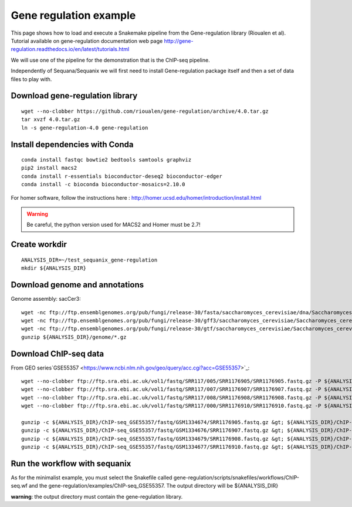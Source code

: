 Gene regulation example
============================

This page shows how to load and execute a Snakemake pipeline from the Gene-regulation library (Rioualen et al). 
Tutorial available on gene-regulation documentation web page http://gene-regulation.readthedocs.io/en/latest/tutorials.html

We will use one of the pipeline for the demonstration that is the ChIP-seq pipeline. 

Independently of Sequana/Sequanix we will first need to install Gene-regulation package itself and then a set of data files to play with. 

Download gene-regulation library
-------------------------------

::

    wget --no-clobber https://github.com/rioualen/gene-regulation/archive/4.0.tar.gz
    tar xvzf 4.0.tar.gz
    ln -s gene-regulation-4.0 gene-regulation

Install dependencies with Conda
-------------------------------

::

    conda install fastqc bowtie2 bedtools samtools graphviz
    pip2 install macs2
    conda install r-essentials bioconductor-deseq2 bioconductor-edger
    conda install -c bioconda bioconductor-mosaics=2.10.0

For homer software, follow the instructions here : http://homer.ucsd.edu/homer/introduction/install.html

.. warning:: Be careful, the python version used for MACS2 and Homer must be 2.7!



Create workdir
--------------

::

    ANALYSIS_DIR=~/test_sequanix_gene-regulation
    mkdir ${ANALYSIS_DIR}


Download genome and annotations
-------------------------------------

Genome assembly: sacCer3::

    wget -nc ftp://ftp.ensemblgenomes.org/pub/fungi/release-30/fasta/saccharomyces_cerevisiae/dna/Saccharomyces_cerevisiae.R64-1-1.30.dna.genome.fa.gz -P ${ANALYSIS_DIR}/genome
    wget -nc ftp://ftp.ensemblgenomes.org/pub/fungi/release-30/gff3/saccharomyces_cerevisiae/Saccharomyces_cerevisiae.R64-1-1.30.gff3.gz -P ${ANALYSIS_DIR}/genome
    wget -nc ftp://ftp.ensemblgenomes.org/pub/fungi/release-30/gtf/saccharomyces_cerevisiae/Saccharomyces_cerevisiae.R64-1-1.30.gtf.gz -P ${ANALYSIS_DIR}/genome
    gunzip ${ANALYSIS_DIR}/genome/*.gz

Download ChIP-seq data
--------------------------

From GEO series`GSE55357 <https://www.ncbi.nlm.nih.gov/geo/query/acc.cgi?acc=GSE55357>`_::

    wget --no-clobber ftp://ftp.sra.ebi.ac.uk/vol1/fastq/SRR117/005/SRR1176905/SRR1176905.fastq.gz -P ${ANALYSIS_DIR}/ChIP-seq_GSE55357/fastq/GSM1334674
    wget --no-clobber ftp://ftp.sra.ebi.ac.uk/vol1/fastq/SRR117/007/SRR1176907/SRR1176907.fastq.gz -P ${ANALYSIS_DIR}/ChIP-seq_GSE55357/fastq/GSM1334676
    wget --no-clobber ftp://ftp.sra.ebi.ac.uk/vol1/fastq/SRR117/008/SRR1176908/SRR1176908.fastq.gz -P ${ANALYSIS_DIR}/ChIP-seq_GSE55357/fastq/GSM1334679
    wget --no-clobber ftp://ftp.sra.ebi.ac.uk/vol1/fastq/SRR117/000/SRR1176910/SRR1176910.fastq.gz -P ${ANALYSIS_DIR}/ChIP-seq_GSE55357/fastq/GSM1334677

    gunzip -c ${ANALYSIS_DIR}/ChIP-seq_GSE55357/fastq/GSM1334674/SRR1176905.fastq.gz &gt; ${ANALYSIS_DIR}/ChIP-seq_GSE55357/fastq/GSM1334674/GSM1334674.fastq; rm -f ${ANALYSIS_DIR}/ChIP-seq_GSE55357/fastq/GSM1334674/SRR1176905.fastq.gz
    gunzip -c ${ANALYSIS_DIR}/ChIP-seq_GSE55357/fastq/GSM1334676/SRR1176907.fastq.gz &gt; ${ANALYSIS_DIR}/ChIP-seq_GSE55357/fastq/GSM1334676/GSM1334676.fastq; rm -f ${ANALYSIS_DIR}/ChIP-seq_GSE55357/fastq/GSM1334676/SRR1176907.fastq.gz
    gunzip -c ${ANALYSIS_DIR}/ChIP-seq_GSE55357/fastq/GSM1334679/SRR1176908.fastq.gz &gt; ${ANALYSIS_DIR}/ChIP-seq_GSE55357/fastq/GSM1334679/GSM1334679.fastq; rm -f ${ANALYSIS_DIR}/ChIP-seq_GSE55357/fastq/GSM1334679/SRR1176908.fastq.gz
    gunzip -c ${ANALYSIS_DIR}/ChIP-seq_GSE55357/fastq/GSM1334677/SRR1176910.fastq.gz &gt; ${ANALYSIS_DIR}/ChIP-seq_GSE55357/fastq/GSM1334677/GSM1334677.fastq; rm -f ${ANALYSIS_DIR}/ChIP-seq_GSE55357/fastq/GSM1334677/SRR1176910.fastq.gz


Run the workflow with sequanix
--------------------------------

As for the minimalist example, you must select the Snakefile called gene-regulation/scripts/snakefiles/workflows/ChIP-seq.wf
and the gene-regulation/examples/ChIP-seq\_GSE55357. The output directory will be ${ANALYSIS_DIR}

.. image:: sequanix-regulation.png
    :width: 30%


**warning**: the output directory must contain the gene-regulation library.



